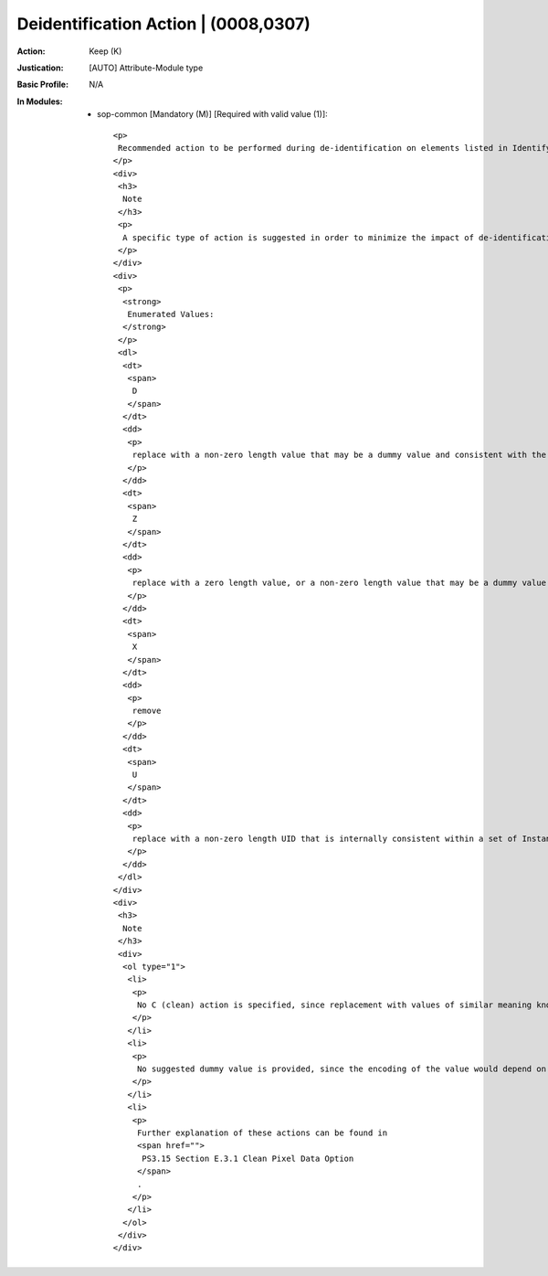 -------------------------------------
Deidentification Action | (0008,0307)
-------------------------------------
:Action: Keep (K)
:Justication: [AUTO] Attribute-Module type
:Basic Profile: N/A
:In Modules:
   - sop-common [Mandatory (M)] [Required with valid value (1)]::

       <p>
        Recommended action to be performed during de-identification on elements listed in Identifying Private Elements (0008,0306) within this Item.
       </p>
       <div>
        <h3>
         Note
        </h3>
        <p>
         A specific type of action is suggested in order to minimize the impact of de-identification on the behavior of recipients that use the Private Data Elements.
        </p>
       </div>
       <div>
        <p>
         <strong>
          Enumerated Values:
         </strong>
        </p>
        <dl>
         <dt>
          <span>
           D
          </span>
         </dt>
         <dd>
          <p>
           replace with a non-zero length value that may be a dummy value and consistent with the VR
          </p>
         </dd>
         <dt>
          <span>
           Z
          </span>
         </dt>
         <dd>
          <p>
           replace with a zero length value, or a non-zero length value that may be a dummy value and consistent with the VR
          </p>
         </dd>
         <dt>
          <span>
           X
          </span>
         </dt>
         <dd>
          <p>
           remove
          </p>
         </dd>
         <dt>
          <span>
           U
          </span>
         </dt>
         <dd>
          <p>
           replace with a non-zero length UID that is internally consistent within a set of Instance
          </p>
         </dd>
        </dl>
       </div>
       <div>
        <h3>
         Note
        </h3>
        <div>
         <ol type="1">
          <li>
           <p>
            No C (clean) action is specified, since replacement with values of similar meaning known not to contain identifying information and consistent with the VR requires an understanding of the meaning of the value of the element. Whether or not to clean rather than remove or replace values is at the discretion of the implementer.
           </p>
          </li>
          <li>
           <p>
            No suggested dummy value is provided, since the encoding of the value would depend on the VR of the Data Element.
           </p>
          </li>
          <li>
           <p>
            Further explanation of these actions can be found in
            <span href="">
             PS3.15 Section E.3.1 Clean Pixel Data Option
            </span>
            .
           </p>
          </li>
         </ol>
        </div>
       </div>
